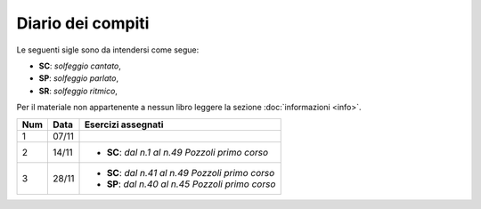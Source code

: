 Diario dei compiti
==================

Le seguenti sigle sono da intendersi come segue:

* **SC**: *solfeggio cantato*,
* **SP**: *solfeggio parlato*,
* **SR**: *solfeggio ritmico*,

Per il materiale non appartenente a nessun libro leggere la sezione :doc:`informazioni <info>`.

.. table:: 


    +-----+-------+----------------------------------------------------+
    | Num | Data  |                 Esercizi assegnati                 |
    +=====+=======+====================================================+
    | 1   | 07/11 |                                                    |
    +-----+-------+----------------------------------------------------+
    | 2   | 14/11 | * **SC**: *dal n.1 al n.49* `Pozzoli primo corso`  |
    +-----+-------+----------------------------------------------------+
    | 3   | 28/11 | * **SC**: *dal n.41 al n.49* `Pozzoli primo corso` |
    |     |       | * **SP**: *dal n.40 al n.45* `Pozzoli primo corso` |
    +-----+-------+----------------------------------------------------+